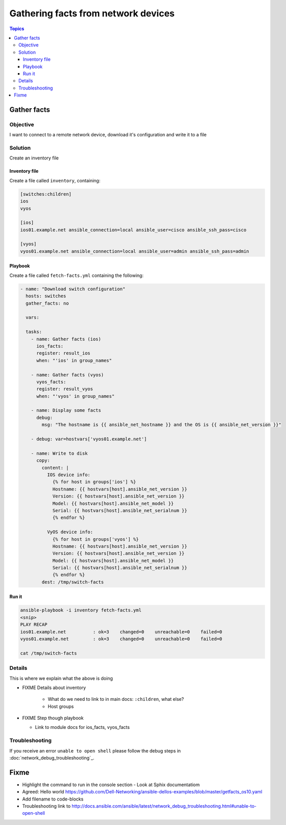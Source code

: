 .. network-example-facts:

************************************
Gathering facts from network devices
************************************

.. contents:: Topics


Gather facts
============

Objective
---------

I want to connect to a remote network device, download it's configuration and write it to a file

Solution
--------

Create an inventory file


Inventory file
++++++++++++++

Create a file called ``inventory``, containing:

.. code-block::

   [switches:children]
   ios
   vyos

   [ios]
   ios01.example.net ansible_connection=local ansible_user=cisco ansible_ssh_pass=cisco

   [vyos]
   vyos01.example.net ansible_connection=local ansible_user=admin ansible_ssh_pass=admin


Playbook
++++++++

Create a file called ``fetch-facts.yml`` containing the following:

.. code-block:: yaml

   - name: "Download switch configuration"
     hosts: switches
     gather_facts: no

     vars:

     tasks:
       - name: Gather facts (ios)
         ios_facts:
         register: result_ios
         when: "'ios' in group_names"

       - name: Gather facts (vyos)
         vyos_facts:
         register: result_vyos
         when: "'vyos' in group_names"

       - name: Display some facts
         debug:
           msg: "The hostname is {{ ansible_net_hostname }} and the OS is {{ ansible_net_version }}"

       - debug: var=hostvars['vyos01.example.net']

       - name: Write to disk
         copy:
           content: |
             IOS device info:
               {% for host in groups['ios'] %}
               Hostname: {{ hostvars[host].ansible_net_version }}
               Version: {{ hostvars[host].ansible_net_version }}
               Model: {{ hostvars[host].ansible_net_model }}
               Serial: {{ hostvars[host].ansible_net_serialnum }}
               {% endfor %}

             VyOS device info:
               {% for host in groups['vyos'] %}
               Hostname: {{ hostvars[host].ansible_net_version }}
               Version: {{ hostvars[host].ansible_net_version }}
               Model: {{ hostvars[host].ansible_net_model }}
               Serial: {{ hostvars[host].ansible_net_serialnum }}
               {% endfor %}
           dest: /tmp/switch-facts


Run it
++++++

.. code-block:: console

   ansible-playbook -i inventory fetch-facts.yml
   <snip>
   PLAY RECAP
   ios01.example.net          : ok=3    changed=0    unreachable=0    failed=0
   vyos01.example.net         : ok=3    changed=0    unreachable=0    failed=0

   cat /tmp/switch-facts

Details
-------



This is where we explain what the above is doing

* FIXME Details about inventory

    * What do we need to link to in main docs: ``:children``, what else?
    * Host groups

* FIXME Step though playbook

  * Link to module docs for ios_facts, vyos_facts

Troubleshooting
---------------

If you receive an error ``unable to open shell`` please follow the debug steps in :doc:`network_debug_troubleshooting`_.

Fixme
=====

* Highlight the command to run in the console section - Look at Sphix documentatiom
* Agreed: Hello world https://github.com/Dell-Networking/ansible-dellos-examples/blob/master/getfacts_os10.yaml

* Add filename to code-blocks

* Troubleshooting link to http://docs.ansible.com/ansible/latest/network_debug_troubleshooting.html#unable-to-open-shell
